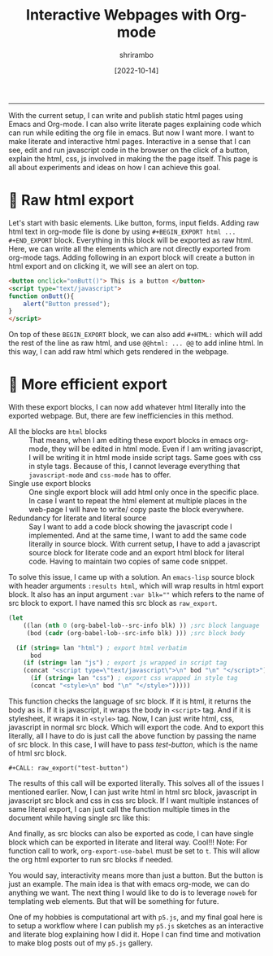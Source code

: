 #+TITLE: Interactive Webpages with Org-mode
#+DATE: [2022-10-14]
#+AUTHOR: shrirambo
#+OPTIONS: tex:t toc:nil
#+DESCRIPTION: Using the power of orgmode to create interactive webpages while explaining how that functionality was implemented. More like literate web pages for web based technology.
#+KEYWORDS: javascript, html, css, interactivity, org-mode, literate programming
------

With the current setup, I can write and publish static html pages using Emacs and Org-mode. I can also write literate pages explaining code which can run while editing the org file in emacs. But now I want more. I want to make literate and interactive html pages. Interactive in a sense that I can see, edit and run javascript code in the browser on the click of a button, explain the html, css, js involved in making the the page itself. This page is all about experiments and ideas on how I can achieve this goal. 

* 🐑 Raw html export

Let's start with basic elements. Like button, forms, input fields. Adding raw html text in org-mode file is done by using ~#+BEGIN_EXPORT html ... #+END_EXPORT~ block. Everything in this block will be exported as raw html. Here, we can write all the elements which are not directly exported from org-mode tags. Adding following in an export block will create a button in html export and on clicking it, we will see an alert on top.

#+NAME: test-button
#+BEGIN_SRC html
<button onclick="onButt()"> This is a button </button>
<script type="text/javascript">
function onButt(){
    alert("Button pressed");    
}
</script>
#+END_SRC
#+CALL: raw_export("test-button")


On top of these ~BEGIN_EXPORT~ block, we can also add ~#+HTML:~ which will add the rest of the line as raw html, and use ~@@html: ... @@~ to add inline html. In this way, I can add raw html which gets rendered in the webpage.

* 🐙 More efficient export

With these export blocks, I can now add whatever html literally into the exported webpage. But, there are few inefficiencies in this method.

+ All the blocks are =html= blocks :: That means, when I am editing these export blocks in emacs org-mode, they will be edited in html mode. Even if I am writing javascript, I will be writing it in html mode inside script tags. Same goes with css in style tags. Because of this, I cannot leverage everything that =javascript-mode= and =css-mode= has to offer.
+ Single use export blocks :: One single export block will add html only once in the specific place. In case I want to repeat the html element at multiple places in the web-page I will have to write/ copy paste the block everywhere. 
+ Redundancy for literate and literal source :: Say I want to add a code block showing the javascript code I implemented. And at the same time, I want to add the same code literally in source block. With current setup, I have to add a javascript source block for literate code  and an export html block for literal code. Having to maintain two copies of same code snippet.

To solve this issue, I came up with a solution. An ~emacs-lisp~ source block with header arguments ~:results html~, which will wrap results in html export block. It also has an input argument ~:var blk=""~ which refers to the name of src block to export. I have named this src block as ~raw_export~.

#+NAME: raw_export
#+BEGIN_SRC emacs-lisp :exports code :results html :var blk=""
(let
    ((lan (nth 0 (org-babel-lob--src-info blk) )) ;src block language
     (bod (cadr (org-babel-lob--src-info blk) ))) ;src block body

  (if (string= lan "html") ; export html verbatim
      bod
    (if (string= lan "js") ; export js wrapped in script tag
	(concat "<script type=\"text/javascript\">\n" bod "\n" "</script>")
      (if (string= lan "css") ; export css wrapped in style tag
	  (concat "<style>\n" bod "\n" "</style>")))))
#+END_SRC

This function checks the language of src block. If it is html, it returns the body as is. If it is javascript, it wraps the body in ~<script>~ tag. And if it is stylesheet, it wraps it in ~<style>~ tag. Now, I can just write html, css, javascript in normal src block. Which will export the code. And to export this literally, all I have to do is just call the above function by passing the name of src block. In this case, I will have to pass [[test-button][test-button]], which is the name of html src block.

#+BEGIN_EXAMPLE
#+CALL: raw_export("test-button")
#+END_EXAMPLE

The results of this call will be exported literally. This solves all of the issues I mentioned earlier. Now, I can just write html in html src block, javascript in javascript src block and css in css src block. If I want multiple instances of same literal export, I can just call the function multiple times in the document while having single src like this:

#+CALL: raw_export("test-button")
#+CALL: raw_export("test-button")
#+CALL: raw_export("test-button")
#+CALL: raw_export("test-button")

 And finally, as src blocks can also be exported as code, I can have single block which can be exported in literate and literal way. Cool!!! Note: For function call to work, ~org-export-use-babel~ must be set to ~t~. This will allow the org html exporter to run src blocks if needed. 

You would say, interactivity means more than just a button. But the button is just an example. The main idea is that with emacs org-mode, we can do anything we want. The next thing I would like to do is to leverage ~noweb~ for templating web elements. But that will be something for future. 

One of my hobbies is computational art with =p5.js=, and my final goal here is to setup a workflow where I can publish my ~p5.js~ sketches as an interactive and literate blog explaining how I did it. Hope I can find time and motivation to make blog posts out of my ~p5.js~ gallery. 
